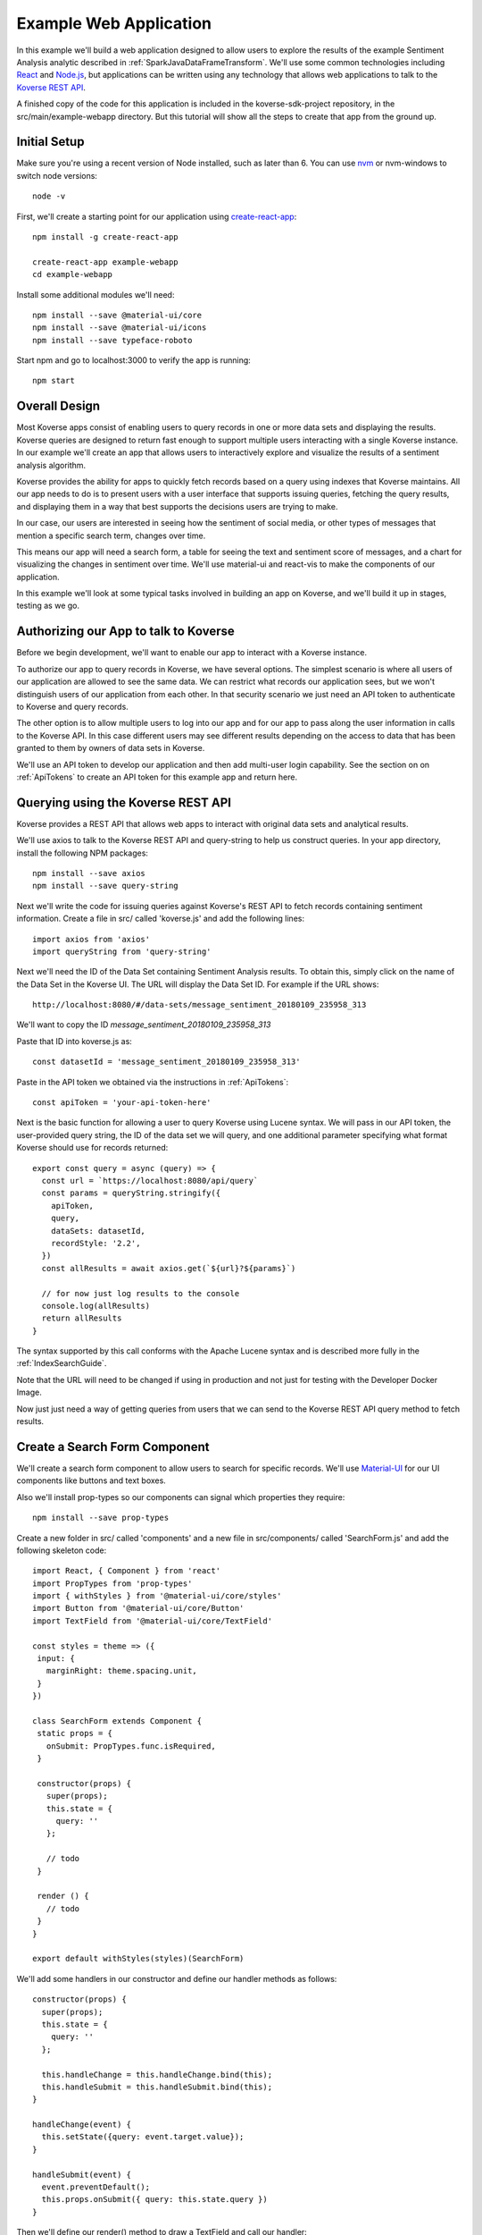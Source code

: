.. _ExampleWebApp:

Example Web Application
=======================

In this example we'll build a web application designed to allow users to explore the results of the example Sentiment Analysis analytic described in :ref:`SparkJavaDataFrameTransform`.
We'll use some common technologies including `React <https://reactjs.org>`_ and `Node.js <https://nodejs.org>`_, but applications can be written using any technology that allows web applications to talk to the `Koverse REST API <https://speaker-diagnostics-47224.netlify.com>`_.

A finished copy of the code for this application is included in the koverse-sdk-project repository, in the src/main/example-webapp directory.
But this tutorial will show all the steps to create that app from the ground up.

Initial Setup
-------------

Make sure you're using a recent version of Node installed, such as later than 6.
You can use `nvm <https://github.com/creationix/nvm>`_ or nvm-windows to switch node versions::

  node -v

First, we'll create a starting point for our application using `create-react-app <https://github.com/facebookincubator/create-react-app>`_::

  npm install -g create-react-app

  create-react-app example-webapp
  cd example-webapp

Install some additional modules we'll need::

  npm install --save @material-ui/core
  npm install --save @material-ui/icons
  npm install --save typeface-roboto

Start npm and go to localhost:3000 to verify the app is running::

  npm start


Overall Design
--------------

Most Koverse apps consist of enabling users to query records in one or more data sets and displaying the results.
Koverse queries are designed to return fast enough to support multiple users interacting with a single Koverse instance.
In our example we'll create an app that allows users to interactively explore and visualize the results of a sentiment analysis algorithm.

Koverse provides the ability for apps to quickly fetch records based on a query using indexes that Koverse maintains.
All our app needs to do is to present users with a user interface that supports issuing queries, fetching the query results, and displaying them in a way that best supports the decisions users are trying to make.

In our case, our users are interested in seeing how the sentiment of social media, or other types of messages that mention a specific search term, changes over time.

This means our app will need a search form, a table for seeing the text and sentiment score of messages, and a chart for visualizing the changes in sentiment over time. We'll use material-ui and react-vis to make the components of our application.

In this example we'll look at some typical tasks involved in building an app on Koverse, and we'll build it up in stages, testing as we go.

Authorizing our App to talk to Koverse
--------------------------------------

Before we begin development, we'll want to enable our app to interact with a Koverse instance.

To authorize our app to query records in Koverse, we have several options.
The simplest scenario is where all users of our application are allowed to see the same data.
We can restrict what records our application sees, but we won't distinguish users of our application from each other.
In that security scenario we just need an API token to authenticate to Koverse and query records.

The other option is to allow multiple users to log into our app and for our app to pass along the user information in calls to the Koverse API.
In this case different users may see different results depending on the access to data that has been granted to them by owners of data sets in Koverse.

We'll use an API token to develop our application and then add multi-user login capability.
See the section on on :ref:`ApiTokens` to create an API token for this example app and return here.

Querying using the Koverse REST API
-----------------------------------

Koverse provides a REST API that allows web apps to interact with original data sets and analytical results.

We'll use axios to talk to the Koverse REST API and query-string to help us construct queries. In your app directory, install the following NPM packages::

  npm install --save axios
  npm install --save query-string


Next we'll write the code for issuing queries against Koverse's REST API to fetch records containing sentiment information.
Create a file in src/ called 'koverse.js' and add the following lines::

  import axios from 'axios'
  import queryString from 'query-string'

Next we'll need the ID of the Data Set containing Sentiment Analysis results.
To obtain this, simply click on the name of the Data Set in the Koverse UI.
The URL will display the Data Set ID.
For example if the URL shows::

  http://localhost:8080/#/data-sets/message_sentiment_20180109_235958_313

We'll want to copy the ID *message_sentiment_20180109_235958_313*

Paste that ID into koverse.js as::

  const datasetId = 'message_sentiment_20180109_235958_313'

Paste in the API token we obtained via the instructions in :ref:`ApiTokens`::

  const apiToken = 'your-api-token-here'


Next is the basic function for allowing a user to query Koverse using Lucene syntax.
We will pass in our API token, the user-provided query string, the ID of the data set we will query, and one additional parameter specifying what format Koverse should use for records returned::

  export const query = async (query) => {
    const url = `https://localhost:8080/api/query`
    const params = queryString.stringify({
      apiToken,
      query,
      dataSets: datasetId,
      recordStyle: '2.2',
    })
    const allResults = await axios.get(`${url}?${params}`)

    // for now just log results to the console
    console.log(allResults)
    return allResults
  }

The syntax supported by this call conforms with the Apache Lucene syntax and is described more fully in the :ref:`IndexSearchGuide`.

Note that the URL will need to be changed if using in production and not just for testing with the Developer Docker Image.

Now just just need a way of getting queries from users that we can send to the Koverse REST API query method to fetch results.


Create a Search Form Component
------------------------------

We'll create a search form component to allow users to search for specific records.
We'll use `Material-UI <https://material-ui.com>`_ for our UI components like buttons and text boxes.

Also we'll install prop-types so our components can signal which properties they require::

  npm install --save prop-types

Create a new folder in src/ called 'components' and a new file in src/components/ called 'SearchForm.js' and add the following skeleton code::

  import React, { Component } from 'react'
  import PropTypes from 'prop-types'
  import { withStyles } from '@material-ui/core/styles'
  import Button from '@material-ui/core/Button'
  import TextField from '@material-ui/core/TextField'

  const styles = theme => ({
   input: {
     marginRight: theme.spacing.unit,
   }
  })

  class SearchForm extends Component {
   static props = {
     onSubmit: PropTypes.func.isRequired,
   }

   constructor(props) {
     super(props);
     this.state = {
       query: ''
     };

     // todo
   }

   render () {
     // todo
   }
  }

  export default withStyles(styles)(SearchForm)

We'll add some handlers in our constructor and define our handler methods as follows::

   constructor(props) {
     super(props);
     this.state = {
       query: ''
     };

     this.handleChange = this.handleChange.bind(this);
     this.handleSubmit = this.handleSubmit.bind(this);
   }

   handleChange(event) {
     this.setState({query: event.target.value});
   }

   handleSubmit(event) {
     event.preventDefault();
     this.props.onSubmit({ query: this.state.query })
   }

Then we'll define our render() method to draw a TextField and call our handler::

   render () {
     const { classes } = this.props
     return (
       <form className={classes.root} onSubmit={this.handleSubmit}>
         <TextField
           className={classes.input}
           name="query"
           placeholder="Search..."
           onChange={this.handleChange}
         />
         <Button raised type="submit">Search</Button>
       </form>
     )
   }

This causes the Search form to be drawn, using a TextField.
We can use this component wherever we want a Search form to appear.


We'll add our SearchForm component to our web app by editing our App.js file.
First we'll import the 'query' method we wrote in koverse.js and our SearchForm component.
We can also delete the lines importing the logo.svg file and App.css so it looks like this::

  import React, { Component } from 'react';
  import { withStyles } from '@material-ui/core/styles'
  import Typography from '@material-ui/core/Typography'
  import 'typeface-roboto'
  import { query } from './koverse'
  import SearchForm from './components/SearchForm'


Add a styling directive after the set of imports::

  const styles = theme => ({
    root: {
      padding: theme.spacing.unit * 4,
    },
  })

Add a constructor to the App class and remove the boiler plate in the App class's render() method::

  class App extends Component {
    constructor(props) {
      super(props);
      // todo
    }

    render() {
      const { classes } = this.props
      return (
        <div className={classes.root}>
          // todo
        </div>
      );
    }
  }

Finally, add a call to withStyles() when we export::

  export default withStyles(styles)(App);

Write handler for when this page receives a Submit event and add it to our constructor.
Also add a 'state' variable to which we can assign results from our query method::

  constructor(props) {
    super(props);
    this.handleSubmit = this.handleSubmit.bind(this);
  }

  state = {
    results: {},
  }

  async handleSubmit(values) {
    const results = await query(values.query)
    this.setState({ results })
  }

Let's modify the render() method to draw a simple title using a Typography component and our SearchForm component.
We'll tell the SearchForm to call our handleSubmit() method::

  render() {
    const { classes } = this.props
    return (
      <div className={classes.root}>
        <Typography type="title" gutterBottom>
          Koverse Sentiment Analysis Example
        </Typography>
        <SearchForm onSubmit={this.handleSubmit}/>
        {this.state.results.records ? (
          <div>
            // todo
          </div>
        ) : null}
      </div>
    );
  }

Testing the SearchForm
----------------------

At this point we have enough to test our SearchForm and see if we get any results in the developer console of our browser.
If your app is not running, start it via::

  npm start

Navigate to your app at http://localhost:3000.
Open the developer console of your browser to view the console.
You should see a screen similar to the following:

.. image:: /_static/DevGuide/applications/searchForm.png

If we've copied in the API token and Data Set ID properly we should be able to type in a search term and see results in the developer console below.
For example, searching for the word 'good' should show some results like the following:

.. image:: /_static/DevGuide/applications/testSearchForm.png

You can use the developer console within the browser to troubleshoot any API calls being made.
If for example you're getting 401 unauthorized status codes back you can review the steps to authorize :ref:`ApiTokens` to access the sentiment analysis data set.

As we are using React, it can be useful to have the `React Developer Tools <https://reactjs.org/blog/2015/09/02/new-react-developer-tools.html#installation>`_ installed.


Displaying Results in a Table
-----------------------------

Now that we're getting results back from our queries we can format them into a nice, readable table for users.
First we'll do a little formatting of the query results to make them more amenable to what a table component might expect.
We're only interested in querying one data set at a time so we'll simply return the records contained in the first data set result, along with the extracted schema so the table knows what columns to draw.
Modify koverse.js, replacing the code::

  const allResults = await axios.get(`${url}?${params}`)
  console.log(allResults)

with the following::

  const allResults = await axios.get(`${url}?${params}`)
  const sentimentResults = allResults.data.find(r => r.id === datasetId) || {}

Because our app is designed to work with the output of the example Sentiment Analysis Transform described in :ref:`SparkJavaDataFrameTransform`, we'll create a simple list of Javascript objects from each record returned.
We'll also generate Javascript Date objects for date values, which will help us sort the data and plot these data points on a chart later.
Replace the line::

  return allResults

with the following::

  const records = (sentimentResults.records || [])
    .map(r => ({
      timestamp: Date.parse(r.value['date']),
      date: r.value['date'],
      score: r.value['score'],
      text: r.value['text'],
      recordId: r.recordId
    }))
    .sort((a,b) => (a['timestamp'] - b['timestamp']))
  return {
    schema: ['date','score','text'],
    records
  }

Now we'll create a table component for displaying query results.
This way, users can see the original text of each message, the date the message was created, and the associated sentiment score.

To do this we'll create a SearchResults component to show our results in a table.
Create a new file called SearchResults.js under src/components and add the code::

  import React, { Component } from 'react'
  import PropTypes from 'prop-types'
  import { withStyles } from '@material-ui/core/styles'
  import Table, { TableBody, TableCell, TableHead, TableRow } from '@material-ui/core/Table'
  import Paper from '@material-ui/core/Paper'

  const styles = theme => ({
  	root: {
      width: '100%',
      marginTop: theme.spacing.unit * 3,
      overflowX: 'auto',
    },
    table: {
      minWidth: 700,
    },
  })

  class SearchResults extends Component {
    static props = {
      results: PropTypes.array.isRequired,
    }

    render () {
      const { classes, results } = this.props
      return (
        <Paper className={classes.root}>
          // todo
        </Paper>
      )
    }
  }

  export default withStyles(styles)(SearchResults)

In the render() method we'll draw a table::

  render () {
    const { classes, results } = this.props
    return (
      <Paper className={classes.root}>
        <Table className={classes.table}>
          <TableHead>

          </TableHead>
          <TableBody>

          </TableBody>
        </Table>
      </Paper>
    )
  }

We'll define the table header as containing the three fields we specified from formatting our results in koverse.js.
For each element of the schema we'll generate a TableCell in a single TableRow in the TableHead::

  <Table className={classes.table}>
    <TableHead>
      <TableRow>
        {results.schema.map(s => (
          <TableCell key={s}>{s}</TableCell>
        ))}
      </TableRow>
    </TableHead>
    <TableBody>

    </TableBody>
  </Table>

Then we'll define the TableBody as containing a TableRow for each record in our search results, and each TableRow will contain a TableCell for every value in that record::

  <Table className={classes.table}>
    <TableHead>
      <TableRow>
        {results.schema.map(s => (
          <TableCell key={s}>{s}</TableCell>
        ))}
      </TableRow>
    </TableHead>
    <TableBody>
      {results.records.map(rec => {
        return (
          <TableRow key={rec.recordId}>
            {results.schema.map(s => (
              <TableCell key={s}>{rec[s]}</TableCell>
            ))}
          </TableRow>
        );
      })}
    </TableBody>
  </Table>

With our SearchResults table component complete, we just need to add it to our App.js file.
Add an import line::

  import SearchResults from './components/SearchResults'

and then add the SearchResults component to our main render method::

  <SearchForm onSubmit={this.handleSubmit}/>
    {this.state.results.records ? (
      <div>
        <SearchResults results={this.state.results} />
      </div>
    ) : null}
  </div>

Now when we search we should see a nice table like the following:

.. image:: /_static/DevGuide/applications/table.png


Viewing Results in a Graph
--------------------------

To help users understand changes in sentiment over time, we'll display the same query results in a line chart. We'll need to install react-vis to draw a simple scatter plot of sentiment scores over time::

  npm install --save react-vis

To start, use the following skeleton of the chart code in a new file in src/components called SentimentChart.js::

  import React, { Component } from 'react'
  import PropTypes from 'prop-types'
  import { withStyles } from '@material-ui/core/styles'
  import {XYPlot, MarkSeries, HorizontalGridLines, XAxis, YAxis} from 'react-vis'
  import "../../node_modules/react-vis/dist/style.css";
  import Paper from '@material-ui/core/Paper'

  const styles = theme => ({
    root: {
      width: '100%',
      marginTop: theme.spacing.unit * 3,
      overflowX: 'auto',
    }
  })

  class SentimentChart extends Component {
    static props = {
      records: PropTypes.array.isRequired,
    }

    render () {
      const { classes, records } = this.props
      return (
        <Paper className={classes.root}>
          <XYPlot width={1000} height={300}>
            <HorizontalGridLines />
            <MarkSeries data={[]} />
            <XAxis />
            <YAxis />
          </XYPlot>
        </Paper>
      )
    }
  }

  export default withStyles(styles)(SentimentChart)

We'll write a function for converting our records into the X-Y coordinates our chart expects, and we'll output our score for use in coloring the data points at the same time::

  const extractXY = (records = []) => {
    return records.map(r => ({
      x: r['timestamp'],
      y: r['score'],
      color: (r['score'])
    }))
  }

Now we'll call our function to supply data to the chart::

  <XYPlot width={1000} height={300}>
    <HorizontalGridLines />
    <MarkSeries
      data={extractXY(records)}
      />
    <XAxis />
    <YAxis />
  </XYPlot>

In order to color each data point according to the sentiment score, we'll tell our chart to use a range of color and how our domain of scores relates to that range.
We're using green for positive, white for neutral, and red for negative sentiment.
Add the following additional attributes to the MarkSeries component to map the sentiment score to these colors::

  <MarkSeries
    data={extractXY(records)}
    animation="true"
    colorDomain={[-3, 0, 3]}
    colorRange={['red','white','green']}/>

We'll also tell our chart to format our X-axis to display dates in a readable way::

  <XAxis
    tickTotal={5}
    tickFormat={d => new Date(d).toLocaleString('en-US')}/>


Now we'll add our new charting component to our App.js.
First, import it::

  import SentimentChart from './components/SentimentChart'

Then add it to our results pane, mapping the records member of our results object to the 'records' property of the chart component::

  <div>
    <SentimentChart records={this.state.results.records} />
    <SearchResults results={this.state.results} />
  </div>

Your app should now look like this after executing a search:

.. image:: /_static/DevGuide/applications/lightChart.png

Modifying the Look and Feel
---------------------------

The white dots are hard to read on a white background so we'll change our app to use a dark theme to make our dots easy to see.
To accomplish that we'll use a Material UI theme provider.

Modify the line App.js that reads::

  import { withStyles } from '@material-ui/core/styles'

so that it also imports what we need to make a theme::

  import { withStyles, createMuiTheme, MuiThemeProvider } from '@material-ui/core/styles'

Under that, add a line that lets us import colors::

  import { cyan, green } from '@material-ui/core/colors'

Farther down, add the following to App.js to make our theme::

  const theme = createMuiTheme({
    palette: {
      type: 'dark',
      primary: cyan,
      secondary: green,
    },
    typography: {
      useNextVariants: true,
    },
  })

And modify the 'styles' variable to use our theme::

  const styles = () => ({
    root: {
      padding: theme.spacing.unit * 4,
      background: theme.palette.background.default
    },
    '@global': {
        body: {
            background: theme.palette.background.default
        },
    },
  })

Finally, in the render() method, surround the top level div tag with a MuiThemeProvider tag so our theme will be applied::

  <MuiThemeProvider theme={theme}>
    <div className={classes.root}>
      ...
    </div>
  </MuiThemeProvider>

Now our dots should be more visible:

.. image:: /_static/DevGuide/applications/darkChart.png

Adding Support for Multiple Users
---------------------------------

Our application so far allows all users to see the same data.
Many applications need to support users logging in and seeing only the data they are authorized to see.
We'll augment our app to allow different users to login.

In this example, we'll do the simplest thing which is to authenticate users and our application will keep track of the logged in user.

First, add the following function to koverse.js that we'll use to authenticate users against the list of users the Koverse server knows::

  export const login = async ({ username, password }) => {
    const url = `https://localhost:8080/api/login`
    const params = queryString.stringify({
      email: username,
      password,
    })

    const user = await axios.post(`${url}`, params)
    return user
  }

Next we'll need a simple login form to show users.
This will be similar to the SearchForm we wrote earlier.

Create a file called LoginForm.js in the components folder and add the following code::

  import React, { Component } from 'react'
  import PropTypes from 'prop-types'
  import { withStyles } from '@material-ui/core/styles'
  import Button from '@material-ui/core/Button'
  import TextField from '@material-ui/core/TextField'

  const styles = theme => ({
    input: {
      marginRight: theme.spacing.unit,
    }
  })

  class LoginForm extends Component {
    static props = {
      onSubmit: PropTypes.func.isRequired,
    }

    constructor(props) {
      super(props);
      this.state = {
        username: '',
        password: '',
      };

      this.handleChange = this.handleChange.bind(this);
      this.handleSubmit = this.handleSubmit.bind(this);
    }

    handleChange(event) {
      this.setState({query: event.target.value});
    }

    handleSubmit(event) {
      event.preventDefault();
      this.props.onSubmit({ query: this.state.query })
    }

    render () {
      const { classes } = this.props
      return (
        <form className={classes.root} onSubmit={this.handleSubmit}>
          <TextField
            className={classes.input}
            name="username"
            placeholder="username"
            onChange={this.handleChange}
          />
          <TextField
            className={classes.input}
            name="password"
            placeholder="password"
            type="password"
            onChange={this.handleChange}
          />
          <Button variant="contained" type="submit">Login</Button>
        </form>
      )
    }
  }

  export default withStyles(styles)(LoginForm)

Now we'll just need to modify App.js to show our login in case a logged in user is not found.
First, modify the import line that reads::

  import { query } from './koverse'

and make it also import the login function::

  import { query, login } from './koverse'

and import our new LoginForm::

  import LoginForm from './components/LoginForm'

Now we'll modify the render method to show our form::

  render() {
      const { classes } = this.props
      return (
        <MuiThemeProvider theme={theme}>
        <div className={classes.root}>
          <Typography type="title" gutterBottom>
            Koverse Sentiment Analysis Example
          </Typography>
          {this.state.user ? (
            <React.Fragment>
              <SearchForm onSubmit={this.handleSubmit}/>
              {this.state.results.records ? (
                <div>
                  <SentimentChart records={this.state.results.records} />
                  <SearchResults results={this.state.results} />
                </div>
              ) : null}
            </React.Fragment> ) : (
            <LoginForm onSubmit={this.handleLogin}/>
          ) }
        </div>
        </MuiThemeProvider>
      );
    }

And we'll need to add a handleLogin method::

  async handleLogin(values) {
    const user = await login(values)

    this.setState({ user })
  }

Now when we run our application we'll see the Login form first.
Upon successfully authenticating we'll see our application as we saw before.

We don't have a way of logging users out, and refreshing the browser causes the user to be logged out.
But this is just a simple start to illustrate how to authenticate an individual user and make subsequent calls on behalf of that user.

Wrapping Up
-----------

That's our example of a first web application on Koverse!

Unlike other toy examples of data-driven web applications, what's significant about what we've done here is that this application is ready to go into production, on potentially much more data with many more users, without any more modification than to point it at the URL of a production instance of Koverse.

The application has been authorized to ready only the results we have authorized it to read.
It can be deployed in a production environment on a cluster that potentially contains other data that this application is not allowed to see as the Koverse API takes care of authorized each method call this application makes.

Further, all the data this application works with is indexed and exposed to users via a high-level query language.
These queries return in less than a second and only use a fraction of cluster resources so literally hundreds to thousands of users can access this application simultaneously without experiencing a degradation in performance.

This is the power of developing applications on Koverse.
By requiring that apps pay little bit of attention to security up front, by virtue of having been built on scalable storage components such as Apache Accumulo, and by performing ubiquitous indexing on data, the Koverse platform makes it possible to get verified, correct, prototype applications into production with no rewriting of queries or rethinking to meet access control requirements.

* Data owners can contribute data easily to Koverse as a common enterprise data lake
* Data scientists and web developers can develop analytics and applications on precisely the data they need and are authorized to see
* Data consumers can get the analytical results they require via interactive applications written with the latest and greatest web technologies to make decisions quickly
